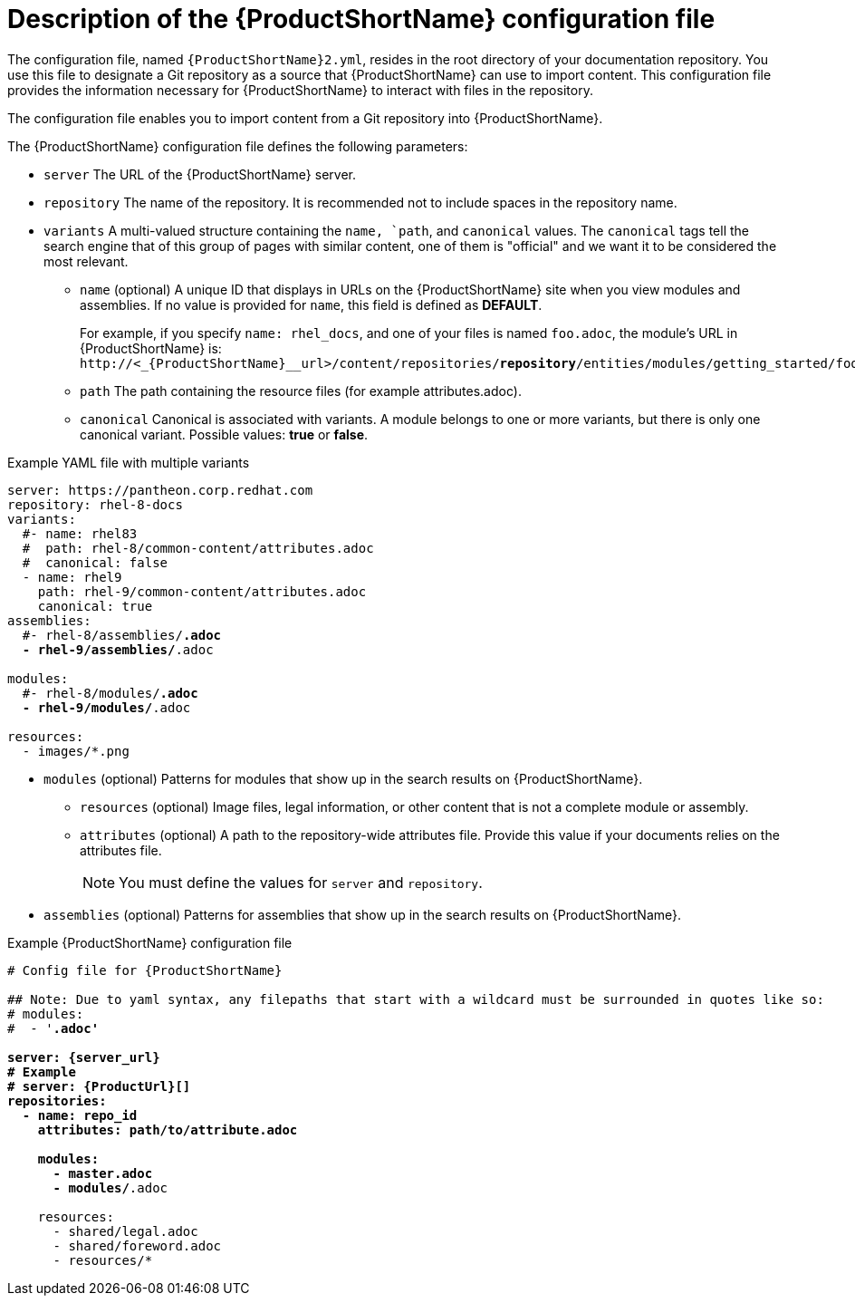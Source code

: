 [id='pantheon-yaml-file_{context}']
= Description of the {ProductShortName} configuration file

[role="_abstract"]
The configuration file, named `{ProductShortName}2.yml`, resides in the root directory of your documentation repository. You use this file to designate a Git repository as a source that {ProductShortName} can use to import content. This configuration file provides the information necessary for {ProductShortName} to interact with files in the repository.

////
// Keeping this section because the status of the Uploader tool is not clear. It might be relevant in the future.
The configuration file enables you to perform the following actions:
* Import content from a Git repository into {ProductShortName}
* Upload {ContentTerm} into {ProductShortName} using the Uploader tool
////

The configuration file enables you to import content from a Git repository into {ProductShortName}.

The {ProductShortName} configuration file defines the following parameters:

* `server` The URL of the {ProductShortName} server.
* `repository` The name of the repository. It is recommended not to include spaces in the repository name.
* `variants` A multi-valued structure containing the `name, `path`, and `canonical` values.
The `canonical` tags tell the search engine that of this group of pages with similar content, one of them is "official" and we want it to be considered the most relevant.
+
** `name` (optional) A unique ID that displays in URLs on the {ProductShortName} site when you view modules and assemblies. If no value is provided for `name`, this field is defined as *DEFAULT*.
+
For example, if you specify `name: rhel_docs`, and one of your files is named [filename]`foo.adoc`, the module's URL in {ProductShortName} is:
`\http://<_{ProductShortName}__url>/content/repositories/*repository*/entities/modules/getting_started/foo.adoc.preview`
** `path` The path containing the resource files (for example attributes.adoc).
** `canonical` Canonical is associated with variants. A module belongs to one or more variants, but there is only one canonical variant. Possible values: *true* or *false*.

.Example YAML file with multiple variants
[source,yaml,options="nowrap",subs="attributes+,+quotes"]
----
server: https://pantheon.corp.redhat.com
repository: rhel-8-docs
variants:
  #- name: rhel83
  #  path: rhel-8/common-content/attributes.adoc
  #  canonical: false
  - name: rhel9
    path: rhel-9/common-content/attributes.adoc
    canonical: true
assemblies:
  #- rhel-8/assemblies/*.adoc
  - rhel-9/assemblies/*.adoc

modules:
  #- rhel-8/modules/*.adoc
  - rhel-9/modules/*.adoc

resources:
  - images/*.png
----

* `modules` (optional) Patterns for modules that show up in the search results on {ProductShortName}.
** `resources` (optional) Image files, legal information, or other content that is not a complete module or assembly.
** `attributes` (optional) A path to the repository-wide attributes file. Provide this value if your documents relies on the attributes file.
+
[NOTE]
====
You must define the values for `server` and `repository`.
====

* `assemblies` (optional) Patterns for assemblies that show up in the search results on {ProductShortName}.

.Example {ProductShortName} configuration file
[source,yaml,options="nowrap",subs="attributes+,+quotes"]
----
# Config file for {ProductShortName}

## Note: Due to yaml syntax, any filepaths that start with a wildcard must be surrounded in quotes like so:
# modules:
#  - '*.adoc'

server: {server_url}
# Example
# server: {ProductUrl}[]
repositories:
  - name: repo_id
    attributes: path/to/attribute.adoc

    modules:
      - master.adoc
      - modules/*.adoc

    resources:
      - shared/legal.adoc
      - shared/foreword.adoc
      - resources/*
----
